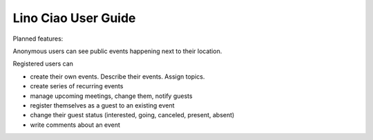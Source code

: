====================
Lino Ciao User Guide
====================

Planned features:

Anonymous users can see public events happening next to their location.

Registered users can

- create their own events. Describe their events. Assign topics.
- create series of recurring events
- manage upcoming meetings, change them, notify guests
- register themselves as a guest to an existing event
- change their guest status (interested, going, canceled, present, absent)
- write comments about an event
